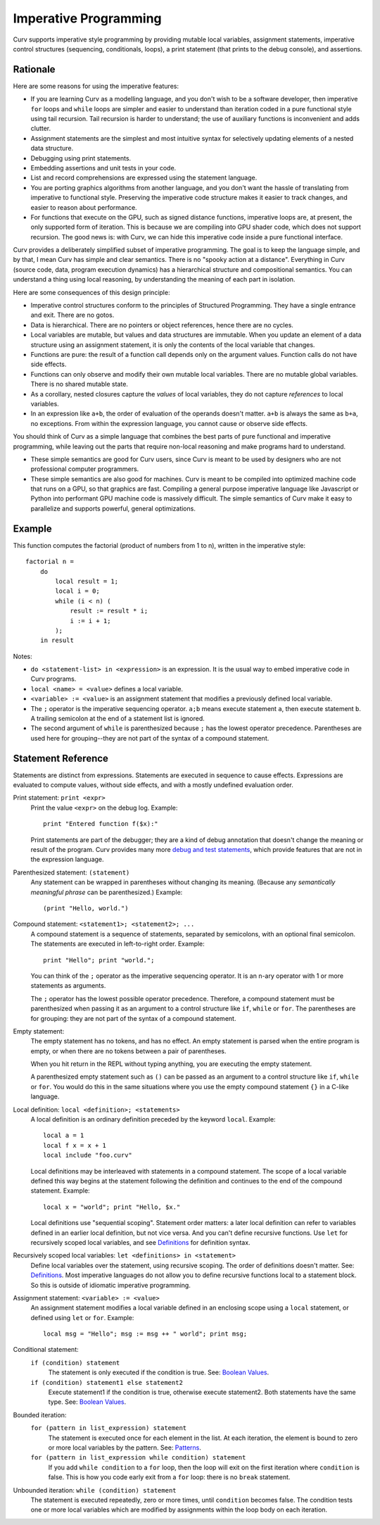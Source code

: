 Imperative Programming
======================
Curv supports imperative style programming by providing mutable local variables,
assignment statements, imperative control structures (sequencing, conditionals,
loops), a print statement (that prints to the debug console), and assertions.

Rationale
---------
Here are some reasons for using the imperative features:

* If you are learning Curv as a modelling language, and you don't wish to
  be a software developer, then imperative ``for`` loops and ``while`` loops
  are simpler and easier to understand than iteration coded in a pure
  functional style using tail recursion. Tail recursion is harder to
  understand; the use of auxiliary functions is inconvenient and adds clutter.
* Assignment statements are the simplest and most intuitive syntax for
  selectively updating elements of a nested data structure.
* Debugging using print statements.
* Embedding assertions and unit tests in your code.
* List and record comprehensions are expressed using the statement language.
* You are porting graphics algorithms from another language, and you don't
  want the hassle of translating from imperative to functional style.
  Preserving the imperative code structure makes it easier to track
  changes, and easier to reason about performance.
* For functions that execute on the GPU, such as signed distance functions,
  imperative loops are, at present, the only supported form of iteration.
  This is because we are compiling into GPU shader code, which does not
  support recursion. The good news is: with Curv, we can hide this
  imperative code inside a pure functional interface.

Curv provides a deliberately simplified subset of imperative programming.
The goal is to keep the language simple, and by that, I mean Curv has
simple and clear semantics. There is no "spooky action at a distance".
Everything in Curv (source code, data, program execution dynamics) has a
hierarchical structure and compositional semantics. You can understand a thing
using local reasoning, by understanding the meaning of each part in isolation.

Here are some consequences of this design principle:

* Imperative control structures conform to the principles of Structured
  Programming. They have a single entrance and exit. There are no gotos.
* Data is hierarchical. There are no pointers or object references, hence
  there are no cycles.
* Local variables are mutable, but values and data structures are immutable.
  When you update an element of a data structure using an assignment statement,
  it is only the contents of the local variable that changes.
* Functions are pure: the result of a function call depends only on the
  argument values. Function calls do not have side effects.
* Functions can only observe and modify their own mutable local variables.
  There are no mutable global variables. There is no shared mutable state.
* As a corollary, nested closures capture the *values* of local variables,
  they do not capture *references* to local variables.
* In an expression like ``a+b``, the order of evaluation of the operands
  doesn't matter. ``a+b`` is always the same as ``b+a``, no exceptions.
  From within the expression language, you cannot cause or observe side
  effects.

You should think of Curv as a simple language that combines the best parts
of pure functional and imperative programming, while leaving out the parts
that require non-local reasoning and make programs hard to understand.

* These simple semantics are good for Curv users, since Curv is
  meant to be used by designers who are not professional computer programmers.
* These simple semantics are also good for machines. Curv is meant to be
  compiled into optimized machine code that runs on a GPU, so that graphics are
  fast. Compiling a general purpose imperative language like Javascript or Python
  into performant GPU machine code is massively difficult. The simple semantics of
  Curv make it easy to parallelize and supports powerful, general optimizations.

Example
-------
This function computes the factorial (product of numbers from 1 to n),
written in the imperative style::

    factorial n =
        do
            local result = 1;
            local i = 0;
            while (i < n) (
                result := result * i;
                i := i + 1;
            );
        in result

Notes:

* ``do <statement-list> in <expression>`` is an expression.
  It is the usual way to embed imperative code in Curv programs.
* ``local <name> = <value>`` defines a local variable.
* ``<variable> := <value>`` is an assignment statement that modifies
  a previously defined local variable.
* The ``;`` operator is the imperative sequencing operator.
  ``a;b`` means execute statement ``a``, then execute statement ``b``.
  A trailing semicolon at the end of a statement list is ignored.
* The second argument of ``while`` is parenthesized because ``;`` has
  the lowest operator precedence. Parentheses are used here
  for grouping--they are not part of the syntax of a compound statement.

Statement Reference
-------------------
Statements are distinct from expressions.
Statements are executed in sequence to cause effects.
Expressions are evaluated to compute values, without side effects,
and with a mostly undefined evaluation order.

Print statement: ``print <expr>``
    Print the value ``<expr>`` on the debug log. Example::

        print "Entered function f($x):"

    Print statements are part of the debugger; they are a kind of debug
    annotation that doesn't change the meaning or result of the program.
    Curv provides many more `debug and test statements`_,
    which provide features that are not in the expression language.

.. _`debug and test statements`: Debug_Actions.rst

Parenthesized statement: ``(statement)``
    Any statement can be wrapped in parentheses without changing its meaning.
    (Because any *semantically meaningful phrase* can be parenthesized.)
    Example::

        (print "Hello, world.")

Compound statement: ``<statement1>; <statement2>; ...``
    A compound statement is a sequence of statements, separated by
    semicolons, with an optional final semicolon.
    The statements are executed in left-to-right order.
    Example::

        print "Hello"; print "world.";

    You can think of the ``;`` operator as the imperative sequencing operator.
    It is an n-ary operator with 1 or more statements as arguments.

    The ``;`` operator has the lowest possible operator precedence.
    Therefore, a compound statement must be parenthesized when passing
    it as an argument to a control structure like ``if``, ``while``
    or ``for``. The parentheses are for grouping: they
    are not part of the syntax of a compound statement.

Empty statement:
    The empty statement has no tokens, and has no effect.
    An empty statement is parsed when the entire program is empty,
    or when there are no tokens between a pair of parentheses.

    When you hit return in the REPL without typing anything, you are executing
    the empty statement.

    A parenthesized empty statement such as ``()``
    can be passed as an argument to a control structure like
    ``if``, ``while`` or ``for``. You would do this in the same situations
    where you use the empty compound statement ``{}`` in a C-like language.

Local definition: ``local <definition>; <statements>``
    A local definition is an ordinary definition preceded by the keyword
    ``local``. Example::

        local a = 1
        local f x = x + 1
        local include "foo.curv"

    Local definitions may be interleaved with statements in a compound
    statement. The scope of a local variable defined this way begins
    at the statement following the definition and continues to the end
    of the compound statement. Example::

        local x = "world"; print "Hello, $x."
    
    Local definitions use "sequential scoping". Statement order matters:
    a later local definition can refer to variables defined in an earlier
    local definition, but not vice versa. And you can't define recursive
    functions. Use ``let`` for recursively scoped local variables,
    and see `Definitions`_ for definition syntax.

Recursively scoped local variables: ``let <definitions> in <statement>``
    Define local variables over the statement, using recursive scoping.
    The order of definitions doesn't matter. See: `Definitions`_.
    Most imperative languages do not allow you to define recursive
    functions local to a statement block. So this is outside
    of idiomatic imperative programming.

.. _`Definitions`: Blocks.rst

Assignment statement: ``<variable> := <value>``
    An assignment statement modifies a local variable
    defined in an enclosing scope using a ``local`` statement,
    or defined using ``let`` or ``for``.
    Example::

        local msg = "Hello"; msg := msg ++ " world"; print msg;

Conditional statement:
  ``if (condition) statement``
    The statement is only executed if the condition is true.
    See: `Boolean Values`_.

  ``if (condition) statement1 else statement2``
    Execute statement1 if the condition is true, otherwise execute statement2.
    Both statements have the same type.
    See: `Boolean Values`_.

Bounded iteration:
  ``for (pattern in list_expression) statement``
    The statement is executed once for each element in the list.
    At each iteration,
    the element is bound to zero or more local variables by the pattern.
    See: `Patterns`_.

  ``for (pattern in list_expression while condition) statement``
    If you add ``while condition`` to a ``for`` loop,
    then the loop will exit on the first iteration where ``condition`` is false.
    This is how you code early exit from a ``for`` loop:
    there is no ``break`` statement.

Unbounded iteration: ``while (condition) statement``
    The statement is executed repeatedly, zero or more times,
    until ``condition`` becomes false. The condition tests one or
    more local variables which are modified by assignments within
    the loop body on each iteration.

.. _`Boolean Values`: Boolean_Values.rst
.. _`Lists`: Lists.rst
.. _`Records`: Records.rst
.. _`Debug Actions`: Debug_Actions.rst
.. _`Blocks`: Blocks.rst
.. _`Patterns`: Patterns.rst

